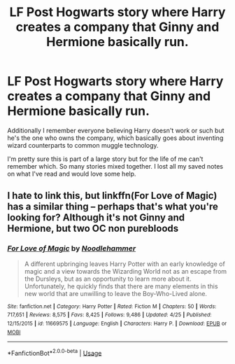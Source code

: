 #+TITLE: LF Post Hogwarts story where Harry creates a company that Ginny and Hermione basically run.

* LF Post Hogwarts story where Harry creates a company that Ginny and Hermione basically run.
:PROPERTIES:
:Author: cparen3
:Score: 13
:DateUnix: 1527570203.0
:DateShort: 2018-May-29
:FlairText: Fic Search
:END:
Additionally I remember everyone believing Harry doesn't work or such but he's the one who owns the company, which basically goes about inventing wizard counterparts to common muggle technology.

I'm pretty sure this is part of a large story but for the life of me can't remember which. So many stories mixed together. I lost all my saved notes on what I've read and would love some help.


** I hate to link this, but linkffn(For Love of Magic) has a similar thing -- perhaps that's what you're looking for? Although it's not Ginny and Hermione, but two OC non purebloods
:PROPERTIES:
:Author: TurtlePig
:Score: 2
:DateUnix: 1527612751.0
:DateShort: 2018-May-29
:END:

*** [[https://www.fanfiction.net/s/11669575/1/][*/For Love of Magic/*]] by [[https://www.fanfiction.net/u/5241558/Noodlehammer][/Noodlehammer/]]

#+begin_quote
  A different upbringing leaves Harry Potter with an early knowledge of magic and a view towards the Wizarding World not as an escape from the Dursleys, but as an opportunity to learn more about it. Unfortunately, he quickly finds that there are many elements in this new world that are unwilling to leave the Boy-Who-Lived alone.
#+end_quote

^{/Site/:} ^{fanfiction.net} ^{*|*} ^{/Category/:} ^{Harry} ^{Potter} ^{*|*} ^{/Rated/:} ^{Fiction} ^{M} ^{*|*} ^{/Chapters/:} ^{50} ^{*|*} ^{/Words/:} ^{717,651} ^{*|*} ^{/Reviews/:} ^{8,575} ^{*|*} ^{/Favs/:} ^{8,425} ^{*|*} ^{/Follows/:} ^{9,486} ^{*|*} ^{/Updated/:} ^{4/25} ^{*|*} ^{/Published/:} ^{12/15/2015} ^{*|*} ^{/id/:} ^{11669575} ^{*|*} ^{/Language/:} ^{English} ^{*|*} ^{/Characters/:} ^{Harry} ^{P.} ^{*|*} ^{/Download/:} ^{[[http://www.ff2ebook.com/old/ffn-bot/index.php?id=11669575&source=ff&filetype=epub][EPUB]]} ^{or} ^{[[http://www.ff2ebook.com/old/ffn-bot/index.php?id=11669575&source=ff&filetype=mobi][MOBI]]}

--------------

*FanfictionBot*^{2.0.0-beta} | [[https://github.com/tusing/reddit-ffn-bot/wiki/Usage][Usage]]
:PROPERTIES:
:Author: FanfictionBot
:Score: 2
:DateUnix: 1527612764.0
:DateShort: 2018-May-29
:END:
